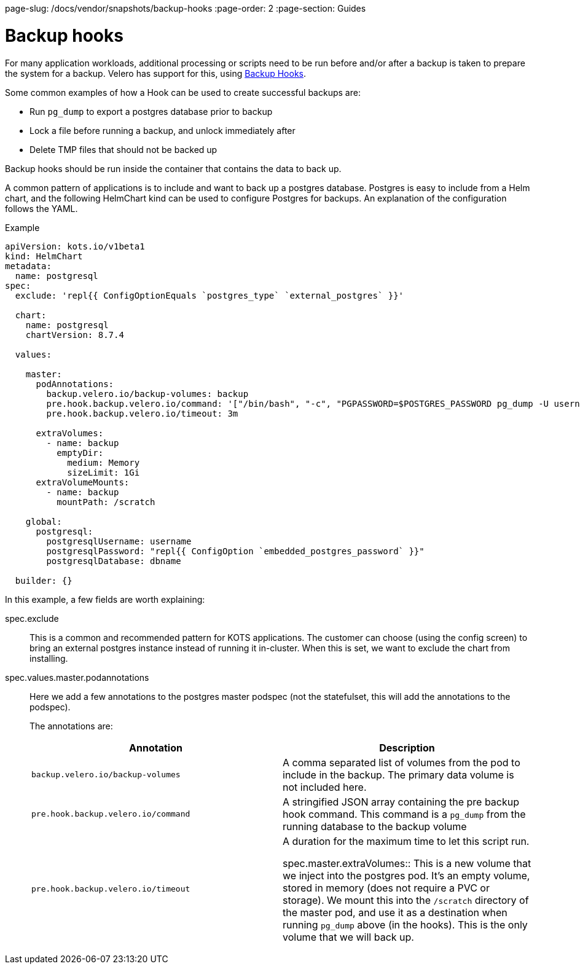 page-slug: /docs/vendor/snapshots/backup-hooks
:page-order: 2
:page-section: Guides

= Backup hooks

For many application workloads, additional processing or scripts need to be run before and/or after a backup is taken to prepare the system for a backup.
Velero has support for this, using https://velero.io/docs/main/backup-hooks/[Backup Hooks].

Some common examples of how a Hook can be used to create successful backups are:

* Run `pg_dump` to export a postgres database prior to backup
* Lock a file before running a backup, and unlock immediately after
* Delete TMP files that should not be backed up

Backup hooks should be run inside the container that contains the data to back up.

A common pattern of applications is to include and want to back up a postgres database.
Postgres is easy to include from a Helm chart, and the following HelmChart kind can be used to configure Postgres for backups. An explanation of the configuration follows the YAML.

.Example
[source,YAML]
----
apiVersion: kots.io/v1beta1
kind: HelmChart
metadata:
  name: postgresql
spec:
  exclude: 'repl{{ ConfigOptionEquals `postgres_type` `external_postgres` }}'

  chart:
    name: postgresql
    chartVersion: 8.7.4

  values:

    master:
      podAnnotations:
        backup.velero.io/backup-volumes: backup
        pre.hook.backup.velero.io/command: '["/bin/bash", "-c", "PGPASSWORD=$POSTGRES_PASSWORD pg_dump -U username -d dbname -h 127.0.0.1 > /scratch/backup.sql"]'
        pre.hook.backup.velero.io/timeout: 3m

      extraVolumes:
        - name: backup
          emptyDir:
            medium: Memory
            sizeLimit: 1Gi
      extraVolumeMounts:
        - name: backup
          mountPath: /scratch

    global:
      postgresql:
        postgresqlUsername: username
        postgresqlPassword: "repl{{ ConfigOption `embedded_postgres_password` }}"
        postgresqlDatabase: dbname

  builder: {}

----

In this example, a few fields are worth explaining:

spec.exclude:: This is a common and recommended pattern for KOTS applications. The customer can choose (using the config screen) to bring an external postgres instance instead of running it in-cluster.
When this is set, we want to exclude the chart from installing.

spec.values.master.podannotations:: Here we add a few annotations to the postgres master podspec (not the statefulset, this will add the annotations to the podspec).
+
The annotations are:
+
[cols"1,1"]
|===
| Annotation | Description

| `backup.velero.io/backup-volumes` | A comma separated list of volumes from the pod to include in the backup. The primary data volume is not included here.

| `pre.hook.backup.velero.io/command` | A stringified JSON array containing the pre backup hook command.
This command is a `pg_dump` from the running database to the backup volume

| `pre.hook.backup.velero.io/timeout` | A duration for the maximum time to let this script run.

spec.master.extraVolumes:: This is a new volume that we inject into the postgres pod. It's an empty volume, stored in memory (does not require a PVC or storage).
We mount this into the `/scratch` directory of the master pod, and use it as a destination when running `pg_dump` above (in the hooks).
This is the only volume that we will back up.
